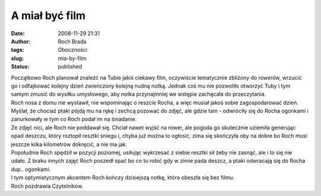 A miał być film
###############
:date: 2008-11-29 21:31
:author: Roch Brada
:tags: Oboczności
:slug: mia-by-film
:status: published

| Początkowo Roch planował znaleźć na Tubie jakiś ciekawy film, oczywiście tematycznie zbliżony do rowerów, wrzucić go i odfajkować kolejny dzień zwieńczony kolejną nudną notką. Jednak coś mu nie pozwoliło otworzyć Tuby i tym samym zmusić do wysiłku umysłowego, aby notka przynajmniej we wstępie zachęcała do przeczytania.
| Roch nosa z domu nie wystawił, nie wspominając o reszcie Rocha, a więc musiał jakoś sobie zagospodarować dzień. Myślał, że chociaż ptaki pójdą mu na rękę i zechcą pozować do zdjęć, ale gdzie tam - odwróciły się do Rocha ogonkami i zanurkowały w tym co Roch podał im na śniadanie.
| Ze zdjęć nici, ale Roch nie poddawał się. Chciał nawet wyjść na rower, ale pogoda go skutecznie uziemiła generując opad deszczu, który roztopił resztki śniegu i, chyba już można to ogłosić, zima się skończyła oby na dobre bo Roch musi jeszcze kilka kilometrów dokręcić, a nie ma jak.
| Popołudnie Roch spędził w pozycji poziomej, usiłując wykrzesać z siebie resztki sił żeby nie zasnąć, ale i to się nie udało. Z braku innych zajęć Roch poszedł spać bo co tu robić gdy w zimie pada deszcz, a ptaki odwracają się do Rocha dup.. ogonkami.
| I tym optymistycznym akcentem Roch kończy dzisiejszą notkę, która obeszła się bez filmu.
| Roch pozdrawia Czytelników.
